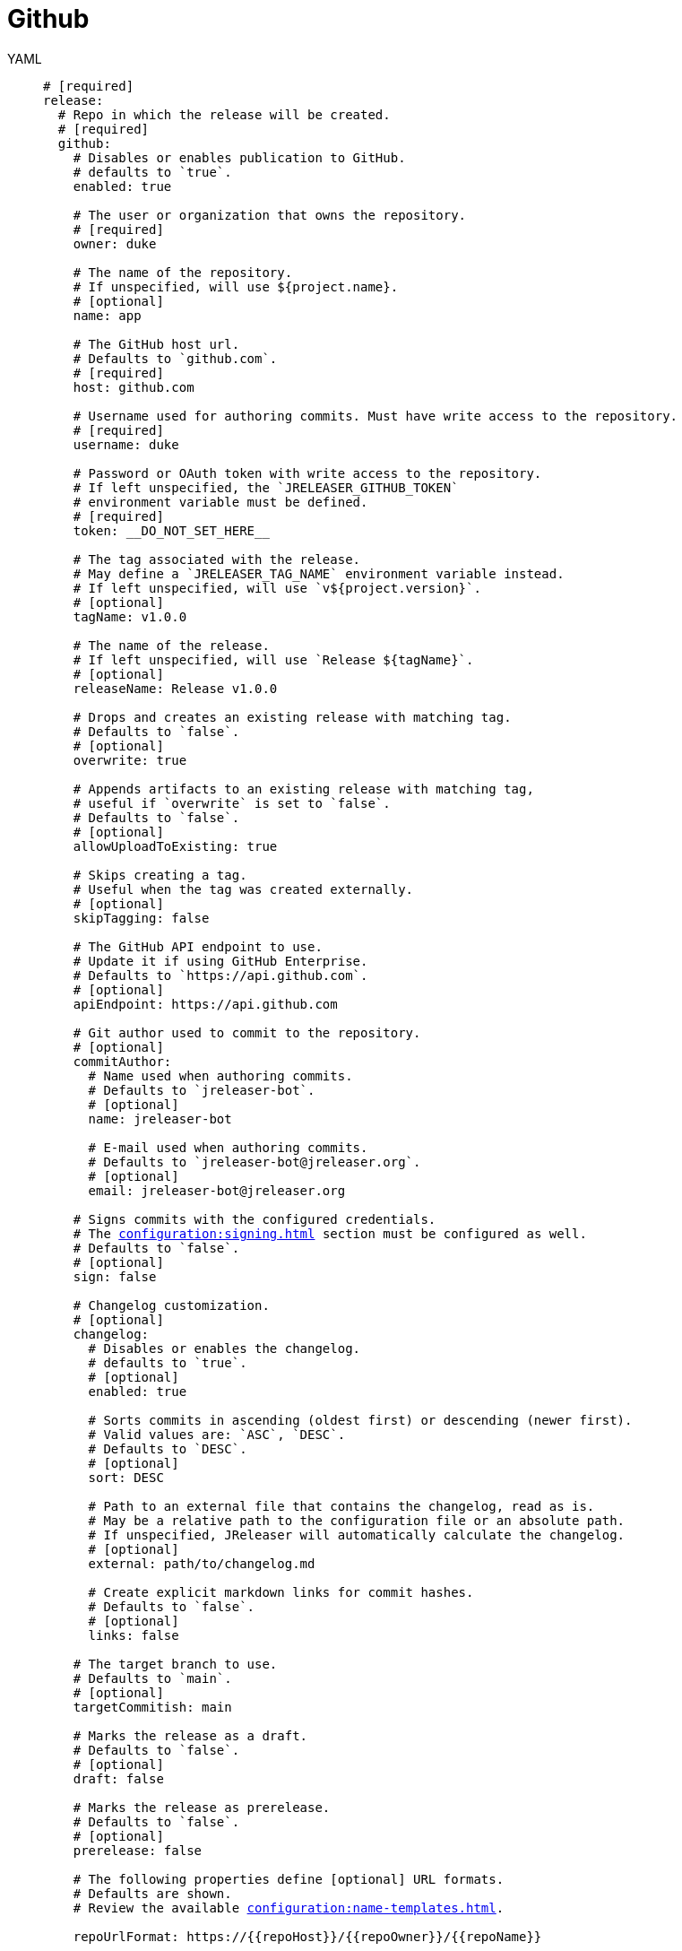 = Github

[tabs]
====
YAML::
+
[source,yaml]
[subs="+macros"]
----
# [required]
release:
  # Repo in which the release will be created.
  # [required]
  github:
    # Disables or enables publication to GitHub.
    # defaults to `true`.
    enabled: true

    # The user or organization that owns the repository.
    # [required]
    owner: duke

    # The name of the repository.
    # If unspecified, will use ${project.name}.
    # [optional]
    name: app

    # The GitHub host url.
    # Defaults to `github.com`.
    # [required]
    host: github.com

    # Username used for authoring commits. Must have write access to the repository.
    # [required]
    username: duke

    # Password or OAuth token with write access to the repository.
    # If left unspecified, the `JRELEASER_GITHUB_TOKEN`
    # environment variable must be defined.
    # [required]
    token: __DO_NOT_SET_HERE__

    # The tag associated with the release.
    # May define a `JRELEASER_TAG_NAME` environment variable instead.
    # If left unspecified, will use `v${project.version}`.
    # [optional]
    tagName: v1.0.0

    # The name of the release.
    # If left unspecified, will use `Release ${tagName}`.
    # [optional]
    releaseName: Release v1.0.0

    # Drops and creates an existing release with matching tag.
    # Defaults to `false`.
    # [optional]
    overwrite: true

    # Appends artifacts to an existing release with matching tag,
    # useful if `overwrite` is set to `false`.
    # Defaults to `false`.
    # [optional]
    allowUploadToExisting: true

    # Skips creating a tag.
    # Useful when the tag was created externally.
    # [optional]
    skipTagging: false

    # The GitHub API endpoint to use.
    # Update it if using GitHub Enterprise.
    # Defaults to `pass:[https://api.github.com]`.
    # [optional]
    apiEndpoint: pass:[https://api.github.com]

    # Git author used to commit to the repository.
    # [optional]
    commitAuthor:
      # Name used when authoring commits.
      # Defaults to `jreleaser-bot`.
      # [optional]
      name: jreleaser-bot

      # E-mail used when authoring commits.
      # Defaults to `pass:[jreleaser-bot@jreleaser.org]`.
      # [optional]
      email: pass:[jreleaser-bot@jreleaser.org]

    # Signs commits with the configured credentials.
    # The xref:configuration:signing.adoc[] section must be configured as well.
    # Defaults to `false`.
    # [optional]
    sign: false

    # Changelog customization.
    # [optional]
    changelog:
      # Disables or enables the changelog.
      # defaults to `true`.
      # [optional]
      enabled: true

      # Sorts commits in ascending (oldest first) or descending (newer first).
      # Valid values are: `ASC`, `DESC`.
      # Defaults to `DESC`.
      # [optional]
      sort: DESC

      # Path to an external file that contains the changelog, read as is.
      # May be a relative path to the configuration file or an absolute path.
      # If unspecified, JReleaser will automatically calculate the changelog.
      # [optional]
      external: path/to/changelog.md

      # Create explicit markdown links for commit hashes.
      # Defaults to `false`.
      # [optional]
      links: false

    # The target branch to use.
    # Defaults to `main`.
    # [optional]
    targetCommitish: main

    # Marks the release as a draft.
    # Defaults to `false`.
    # [optional]
    draft: false

    # Marks the release as prerelease.
    # Defaults to `false`.
    # [optional]
    prerelease: false

    # The following properties define [optional] URL formats.
    # Defaults are shown.
    # Review the available xref:configuration:name-templates.adoc[].

    repoUrlFormat: pass:[https://{{repoHost}}/{{repoOwner}}/{{repoName}}]

    commitUrlFormat: pass:[https://{{repoHost}}/{{repoOwner}}/{{repoName}}/commits]

    downloadUrlFormat: pass:[https://{{repoHost}}/{{repoOwner}}/{{repoName}}/releases/download/{{tagName}}/{{artifactFileName}}]

    releaseNotesUrlFormat: pass:[https://{{repoHost}}/{{repoOwner}}/{{repoName}}/releases/tag/{{tagName}}]

    latestReleaseUrlFormat: pass:[https://{{repoHost}}/{{repoOwner}}/{{repoName}}/releases/latest]

    issueTrackerUrlFormat: pass:[https://{{repoHost}}/{{repoOwner}}/{{repoName}}/issues]
----
JSON::
+
[source,json]
[subs="+macros"]
----
{
  // [required]
  "release": {
    // Repo in which the release will be created.
    // [required]
    "github": {
      // Disables or enables publication to GitHub.
      // defaults to `true`.
      "enabled": true,

      // The user or organization that owns the repository.
      // [required]
      "owner": "duke",

      // The name of the repository.
      // If unspecified, will use ${project.name}.
      // [optional]
      "name": "app",

      // The GitHub host url.
      // Defaults to `github.com`.
      // [required]
      "host": "github.com",

      // Username used for authoring commits. Must have write access to the repository.
      // [required]
      "username": "duke",

      // Password or OAuth token with write access to the repository.
      // If left unspecified, the `JRELEASER_GITHUB_TOKEN`
      // environment variable must be defined.
      // [required]
      "token": "__DO_NOT_SET_HERE__",

      // The tag associated with the release.
      // May define a `JRELEASER_TAG_NAME` environment variable instead.
      // If left unspecified, will use `v${project.version}`.
      // [optional]
      "tagName": "v1.0.0",

      // The name of the release.
      // If left unspecified, will use `Release ${tagName}`.
      // [optional]
      "releaseName": "Release v1.0.0",

      // Drops and creates an existing release with matching tag.
      // Defaults to `false`.
      // [optional]
      "overwrite": true,

      // Appends artifacts to an existing release with matching tag,
      // useful if `overwrite` is set to `false`.
      // Defaults to `false`.
      // [optional]
      "allowUploadToExisting": true,

      // Skips creating a tag.
      // Useful when the tag was created externally.
      // [optional]
      "skipTagging": false,

      // The GitHub API endpoint to use.
      // Update it if using GitHub Enterprise.
      // Defaults to `pass:[https://api.github.com]`.
      // [optional]
      "apiEndpoint": "pass:[https://api.github.com]",

      // Git author used to commit to the repository.
      // [optional]
      "commitAuthor": {
        // Name used when authoring commits.
        // Defaults to `jreleaser-bot`.
        // [optional]
        "name": "jreleaser-bot",

        // E-mail used when authoring commits.
        // Defaults to `pass:[jreleaser-bot@jreleaser.org]`.
        // [optional]
        "email": "pass:[jreleaser-bot@jreleaser.org]"
      },

      // Signs commits with the configured credentials.
      // The xref:configuration:signing.adoc[] section must be configured as well.
      // Defaults to `false`.
      // [optional]
      "sign": false,

      // Changelog customization.
      // [optional]
      "changelog": {
        // Disables or enables the changelog.
        // defaults to `true`.
        // [optional]
        "enabled": true,

        // Sorts commits in ascending (oldest first) or descending (newer first).
        // Valid values are: `ASC`, `DESC`.
        // Defaults to `DESC`.
        // [optional]
        "sort": "DESC",

        // Path to an external file that contains the changelog, read as is.
        // May be a relative path to the configuration file or an absolute path.
        // If unspecified, JReleaser will automatically calculate the changelog.
        // [optional]
        "external": "path/to/changelog.md",

        // Create explicit markdown links for commit hashes.
        // Defaults to `false`.
        // [optional]
        "links": false
      },

      // The target branch to use.
      // Defaults to `main`.
      // [optional]
      "targetCommitish": "main",

      // Marks the release as a draft.
      // Defaults to `false`.
      // [optional]
      "draft": false,

      // Marks the release as prerelease.
      // Defaults to `false`.
      // [optional]
      "prerelease": false,

      // The following properties define [optional] URL formats.
      // Defaults are shown.
      // Review the available xref:configuration:name-templates.adoc[].

      "repoUrlFormat": "pass:[https://{{repoHost}}/{{repoOwner}}/{{repoName}}]",

      "commitUrlFormat": "pass:[https://{{repoHost}}/{{repoOwner}}/{{repoName}}/commits]",

      "downloadUrlFormat": "pass:[https://{{repoHost}}/{{repoOwner}}/{{repoName}}/releases/download/{{tagName}}/{{artifactFileName}}]",

      "releaseNotesUrlFormat": "pass:[https://{{repoHost}}/{{repoOwner}}/{{repoName}}/releases/tag/{{tagName}}]",
  
      "latestReleaseUrlFormat": "pass:[https://{{repoHost}}/{{repoOwner}}/{{repoName}}/releases/latest]",

      "issueTrackerUrlFormat": "pass:[https://{{repoHost}}/{{repoOwner}}/{{repoName}}/issues]"
    }
  }
}
----
Maven::
+
[source,xml]
[subs="+macros,verbatim"]
----
<jreleaser>
  <!--
    [required]
  -->
  <release>
    <!--
      Repo in which the release will be created.
      [required]
    -->
    <github>

      <!--
        Disables or enables publication to GitHub.
        defaults to `true`.
      -->
      <enabled>true</enabled>

      <!--
        The user or organization that owns the repository.
        [required]
      -->
      <owner>duke</owner>

      <!--
        The name of the repository.
        If unspecified, will use ${project.name}.
        [optional]
      -->
      <name>app</name>

      <!--
        The GitHub host url.
        Defaults to `github.com`.
        [required]
      -->
      <host>github.com</host>

      <!--
        Username used for authoring commits. Must have write access to the repository.
        [required]
      -->
      <username>duke</username>

      <!--
        Password or OAuth token with write access to the repository.
        If left unspecified, the `JRELEASER_GITHUB_TOKEN` 
        environment variable must be defined.
        [required]
      -->
      <token>__DO_NOT_SET_HERE__</token>

      <!--
        The tag associated with the release.
        May define a `JRELEASER_TAG_NAME` environment variable instead.
        If left unspecified, will use `v${project.version}`.
        [optional]
      -->
      <tagName>v1.0.0</tagName>

      <!--
        The name of the release.
        If left unspecified, will use `Release ${tagName}`.
        [optional]
      -->
      <releaseName>Release v1.0.0</releaseName>

      <!--
        Drops and creates an existing release with matching tag.
        Defaults to `false`.
        [optional]
      -->
      <overwrite>true</overwrite>

      <!--
        Appends artifacts to an existing release with matching tag,
        useful if `overwrite` is set to `false`.
        Defaults to `false`.
        [optional]
      -->
      <allowUploadToExisting>true</allowUploadToExisting>

      <!--
        Skips creating a tag.
        Useful when the tag was created externally.
        [optional]
      -->
      <skipTagging>false</skipTagging>

      <!--
        The GitHub API endpoint to use.
        Update it if using GitHub Enterprise.
        Defaults to `pass:[https://api.github.com]`.
        [optional]
      -->
      <apiEndpoint>pass:[https://api.github.com]</apiEndpoint>

      <!--
        Git author used to commit to the repository.
        [optional]
      -->
      <commitAuthor>

        <!--
           Name used when authoring commits.
          Defaults to `jreleaser-bot`.
          [optional]
        -->
        <name>jreleaser-bot</name>

        <!--
          E-mail used when authoring commits.
          Defaults to `pass:[jreleaser-bot@jreleaser.org]`.
          [optional]
        -->
        <email>pass:[jreleaser-bot@jreleaser.org]</email>
      </commitAuthor>

      <!--
        Signs commits with the configured credentials.
        The xref:configuration:signing.adoc[] section must be configured as well.
        Defaults to `false`.
        [optional]
      -->
      <sign>false</sign>

      <!--
        Changelog customization.
        [optional]
      -->
      <changelog>

        <!--
           Disables or enables the changelog.
          defaults to `true`.
          [optional]
        -->
        <enabled>true</enabled>

        <!--
          Sorts commits in ascending (oldest first) or descending (newer first).
          Valid values are>`ASC`, `DESC`.
          Defaults to `DESC`.
          [optional]
        -->
        <sort>DESC</sort>

        <!--
          Path to an external file that contains the changelog, read as is.
          May be a relative path to the configuration file or an absolute path.
          If unspecified, JReleaser will automatically calculate the changelog.
          [optional]
        -->
        <external>path/to/changelog.md</external>

        <!--
          Create explicit markdown links for commit hashes.
          Defaults to `false`.
          [optional]
        -->
        <links>false</links>
      </changelog>

      <!--
        The target branch to use.
        Defaults to `main`.
        [optional]
      -->
      <targetCommitish>main</targetCommitish>

      <!--
        Marks the release as a draft.
        Defaults to `false`.
        [optional]
      -->
      <draft>false</draft>

      <!--
        Marks the release as prerelease.
        Defaults to `false`.
        [optional]
      -->
      <prerelease>false</prerelease>

      <!--
        The following properties define [optional] URL formats.
        Defaults are shown.
        Review the available xref:configuration:name-templates.adoc[].
      -->
      <repoUrlFormat>pass:[https://{{repoHost}}/{{repoOwner}}/{{repoName}}]</repoUrlFormat>
  
      <commitUrlFormat>pass:[https://{{repoHost}}/{{repoOwner}}/{{repoName}}/commits]</commitUrlFormat>
  
      <downloadUrlFormat>pass:[https://{{repoHost}}/{{repoOwner}}/{{repoName}}/releases/download/{{tagName}}/{{artifactFileName}}]</downloadUrlFormat>
  
      <releaseNotesUrlFormat>pass:[https://{{repoHost}}/{{repoOwner}}/{{repoName}}/releases/tag/{{tagName}}]</releaseNotesUrlFormat>
  
      <latestReleaseUrlFormat>pass:[https://{{repoHost}}/{{repoOwner}}/{{repoName}}/releases/latest]</latestReleaseUrlFormat>
  
      <issueTrackerUrlFormat>pass:[https://{{repoHost}}/{{repoOwner}}/{{repoName}}/issues]</issueTrackerUrlFormat>
    </github>
  </release>
</jreleaser>
----
Gradle::
+
[source,groovy]
[subs="+macros"]
----
jreleaser {
  // [required]
  release {
    // Repo in which the release will be created.
    // [required]
    github {
      // Disables or enables publication to GitHub.
      // defaults to `true`.
      enabled = true

      // The user or organization that owns the repository.
      // [required]
      owner = 'duke'

      // The name of the repository.
      // If unspecified, will use ${project.name}.
      // [optional]
      name = 'app'

      // The GitHub host url.
      // Defaults to `github.com`.
      // [required]
      host = 'github.com'

      // Username used for authoring commits. Must have write access to the repository.
      // [required]
      username = 'duke'

      // Password or OAuth token with write access to the repository.
      // If left unspecified, the `JRELEASER_GITHUB_TOKEN`
      // environment variable must be defined.
      // [required]
      token = '__DO_NOT_SET_HERE__'

      // The tag associated with the release.
      // May define a `JRELEASER_TAG_NAME` environment variable instead.
      // If left unspecified, will use `v${project.version}`.
      // [optional]
      tagName = 'v1.0.0'

      // The name of the release.
      // If left unspecified, will use `Release ${tagName}`.
      // [optional]
      releaseName = 'Release v1.0.0'

      // Drops and creates an existing release with matching tag.
      // Defaults to `false`.
      // [optional]
      overwrite = true

      // Appends artifacts to an existing release with matching tag,
      // useful if `overwrite` is set to `false`.
      // Defaults to `false`.
      // [optional]
      allowUploadToExisting = true

      // Skips creating a tag.
      // Useful when the tag was created externally.
      // [optional]
      skipTagging = false

      // The GitHub API endpoint to use.
      // Update it if using GitHub Enterprise.
      // Defaults to `pass:[https://api.github.com]`.
      // [optional]
      apiEndpoint = 'pass:[https://api.github.com]'

      // Git author used to commit to the repository.
      // [optional]
      commitAuthor {
        // Name used when authoring commits.
        // Defaults to `jreleaser-bot`.
        // [optional]
        name = 'jreleaser-bot'

        // E-mail used when authoring commits.
        // Defaults to `pass:[jreleaser-bot@jreleaser.org]`.
        // [optional]
        email = 'pass:[jreleaser-bot@jreleaser.org]'
      }

      // Signs commits with the configured credentials.
      // The xref:configuration:signing.adoc[] section must be configured as well.
      // Defaults to `false`.
      // [optional]
      sign = false

      // Changelog customization.
      // [optional]
      changelog {
        // Disables or enables the changelog.
        // defaults to `true`.
        // [optional]
        enabled = true

        // Sorts commits in ascending (oldest first) or descending (newer first).
        // Valid values are = `ASC`, `DESC`.
        // Defaults to `DESC`.
        // [optional]
        sort = 'DESC'

        // Path to an external file that contains the changelog, read as is.
        // May be a relative path to the configuration file or an absolute path.
        // If unspecified, JReleaser will automatically calculate the changelog.
        // [optional]
        external = 'path/to/changelog.md'

        // Create explicit markdown links for commit hashes.
        // Defaults to `false`.
        // [optional]
        links = false
      }

      // The target branch to use.
      // Defaults to `main`.
      // [optional]
      targetCommitish = 'main'

      // Marks the release as a draft.
      // Defaults to `false`.
      // [optional]
      draft = false

      // Marks the release as prerelease.
      // Defaults to `false`.
      // [optional]
      prerelease = false

      // The following properties define [optional] URL formats.
      // Defaults are shown.
      // Review the available xref:configuration:name-templates.adoc[].

      repoUrlFormat = 'pass:[https://{{repoHost}}/{{repoOwner}}/{{repoName}}]'

      commitUrlFormat = 'pass:[https://{{repoHost}}/{{repoOwner}}/{{repoName}}/commits]'

      downloadUrlFormat = 'pass:[https://{{repoHost}}/{{repoOwner}}/{{repoName}}/releases/download/{{tagName}}/{{artifactFileName}}]'

      releaseNotesUrlFormat = 'pass:[https://{{repoHost}}/{{repoOwner}}/{{repoName}}/releases/tag/{{tagName}}]'

      latestReleaseUrlFormat = 'pass:[https://{{repoHost}}/{{repoOwner}}/{{repoName}}/releases/latest]'

      issueTrackerUrlFormat = 'pass:[https://{{repoHost}}/{{repoOwner}}/{{repoName}}/issues]'
}
----
====


